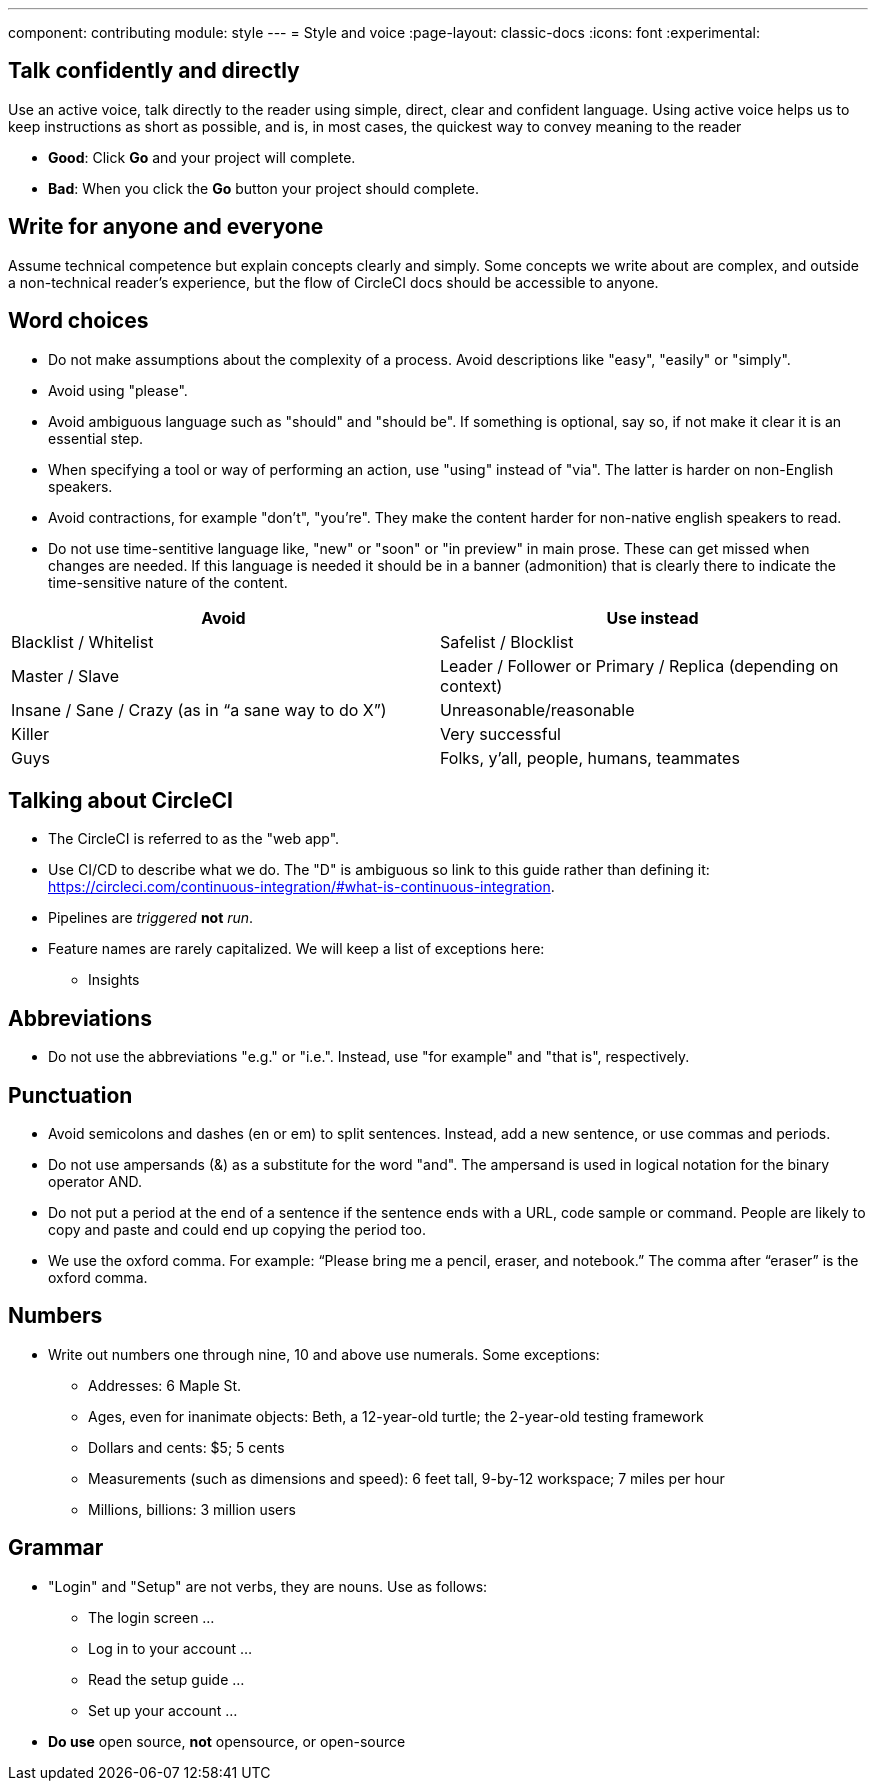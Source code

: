 ---
component: contributing
module: style
---
= Style and voice
:page-layout: classic-docs
:icons: font
:experimental:

== Talk confidently and directly
Use an active voice, talk directly to the reader using simple, direct, clear and confident language. Using active voice helps us to keep instructions as short as possible, and is, in most cases, the quickest way to convey meaning to the reader

* **Good**: Click **Go** and your project will complete.
* **Bad**: When you click the **Go** button your project should complete.

== Write for anyone and everyone
Assume technical competence but explain concepts clearly and simply. Some concepts we write about are complex, and outside a non-technical reader's experience, but the flow of CircleCI docs should be accessible to anyone.

== Word choices
* Do not make assumptions about the complexity of a process. Avoid descriptions like "easy", "easily" or "simply".
* Avoid using "please".
* Avoid ambiguous language such as "should" and "should be". If something is optional, say so, if not make it clear it is an essential step.
* When specifying a tool or way of performing an action, use "using" instead of "via". The latter is harder on non-English speakers.
* Avoid contractions, for example "don't", "you're". They make the content harder for non-native english speakers to read.
* Do not use time-sentitive language like, "new" or "soon" or "in preview" in main prose. These can get missed when changes are needed. If this language is needed it should be in a banner (admonition) that is clearly there to indicate the time-sensitive nature of the content.

[.table.table-striped]
[cols=2*, options="header", stripes=even]
|===
| Avoid
| Use instead

| Blacklist / Whitelist
| Safelist / Blocklist

| Master / Slave
| Leader / Follower or Primary / Replica (depending on context)

| Insane / Sane / Crazy (as in “a sane way to do X”)
| Unreasonable/reasonable

| Killer
| Very successful

| Guys
| Folks, y’all, people, humans, teammates
|===

== Talking about CircleCI
* The CircleCI is referred to as the "web app".
* Use CI/CD to describe what we do. The "D" is ambiguous so link to this guide rather than defining it: https://circleci.com/continuous-integration/#what-is-continuous-integration.
* Pipelines are _triggered_ **not** _run_.
* Feature names are rarely capitalized. We will keep a list of exceptions here:
** Insights

== Abbreviations
* Do not use the abbreviations "e.g." or "i.e.". Instead, use "for example" and "that is", respectively.

== Punctuation
* Avoid semicolons and dashes (en or em) to split sentences. Instead, add a new sentence, or use commas and periods.
* Do not use ampersands (&) as a substitute for the word "and". The ampersand is used in logical notation for the binary operator AND.
* Do not put a period at the end of a sentence if the sentence ends with a URL, code sample or command. People are likely to copy and paste and could end up copying the period too.
* We use the oxford comma. For example: “Please bring me a pencil, eraser, and notebook.” The comma after “eraser” is the oxford comma.

== Numbers
* Write out numbers one through nine, 10 and above use numerals. Some exceptions:
** Addresses: 6 Maple St.
** Ages, even for inanimate objects: Beth, a 12-year-old turtle; the 2-year-old testing framework
** Dollars and cents: $5; 5 cents
** Measurements (such as dimensions and speed): 6 feet tall, 9-by-12 workspace; 7 miles per hour
** Millions, billions: 3 million users

== Grammar
* "Login" and "Setup" are not verbs, they are nouns. Use as follows:
** The login screen …
** Log in to your account …
** Read the setup guide …
** Set up your account …
* **Do use** open source, **not** opensource, or open-source